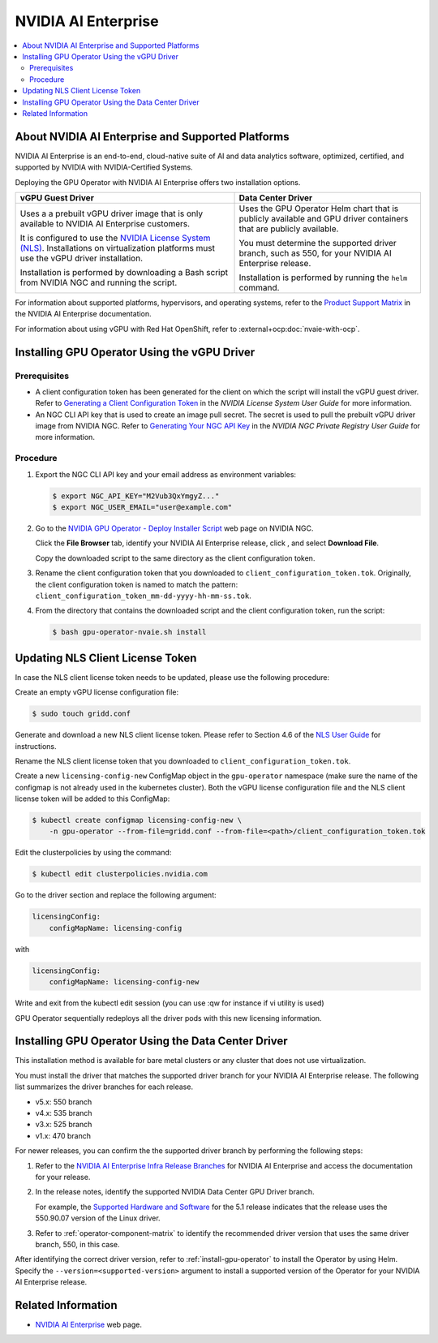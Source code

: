 .. license-header
  SPDX-FileCopyrightText: Copyright (c) 2023 NVIDIA CORPORATION & AFFILIATES. All rights reserved.
  SPDX-License-Identifier: Apache-2.0

  Licensed under the Apache License, Version 2.0 (the "License");
  you may not use this file except in compliance with the License.
  You may obtain a copy of the License at

  http://www.apache.org/licenses/LICENSE-2.0

  Unless required by applicable law or agreed to in writing, software
  distributed under the License is distributed on an "AS IS" BASIS,
  WITHOUT WARRANTIES OR CONDITIONS OF ANY KIND, either express or implied.
  See the License for the specific language governing permissions and
  limitations under the License.

.. headings # #, * *, =, -, ^, "

.. |ellipses-img| image:: https://brand-assets.cne.ngc.nvidia.com/assets/icons/2.2.2/fill/common-more-horiz.svg
    :width: 14px
    :height: 14px
    :alt: Actions button

.. Date: Aug 18 2021
.. Author: cdesiniotis

.. _install-gpu-operator-nvaie:

#####################
NVIDIA AI Enterprise
#####################

.. contents::
   :local:
   :depth: 2
   :backlinks: none


**************************************************
About NVIDIA AI Enterprise and Supported Platforms
**************************************************

NVIDIA AI Enterprise is an end-to-end, cloud-native suite of AI and data analytics software, optimized, certified, and supported by NVIDIA with NVIDIA-Certified Systems.

Deploying the GPU Operator with NVIDIA AI Enterprise offers two installation options.

.. list-table::
   :header-rows: 1

   * - vGPU Guest Driver
     - Data Center Driver

   * - Uses a a prebuilt vGPU driver image that is only available to NVIDIA AI Enterprise customers.

       It is configured to use the `NVIDIA License System (NLS) <https://docs.nvidia.com/license-system/latest/>`_.
       Installations on virtualization platforms must use the vGPU driver installation.

       Installation is performed by downloading a Bash script from NVIDIA NGC and running the script.

     - Uses the GPU Operator Helm chart that is publicly available and GPU driver containers that are publicly available.

       You must determine the supported driver branch, such as 550, for your NVIDIA AI Enterprise release.

       Installation is performed by running the ``helm`` command.

For information about supported platforms, hypervisors, and operating systems, refer to the
`Product Support Matrix <https://docs.nvidia.com/ai-enterprise/latest/product-support-matrix/index.html>`__
in the NVIDIA AI Enterprise documentation.

For information about using vGPU with Red Hat OpenShift, refer to :external+ocp:doc:`nvaie-with-ocp`.


*********************************************
Installing GPU Operator Using the vGPU Driver
*********************************************

Prerequisites
=============

- A client configuration token has been generated for the client on which the script will install the vGPU guest driver.
  Refer to `Generating a Client Configuration Token <https://docs.nvidia.com/license-system/latest/nvidia-license-system-user-guide/index.html#generating-client-configuration-token>`__
  in the *NVIDIA License System User Guide* for more information.
- An NGC CLI API key that is used to create an image pull secret.
  The secret is used to pull the prebuilt vGPU driver image from NVIDIA NGC.
  Refer to `Generating Your NGC API Key <https://docs.nvidia.com/ngc/latest/ngc-private-registry-user-guide.html#prug-generating-personal-api-key>`__
  in the *NVIDIA NGC Private Registry User Guide* for more information.

Procedure
=========

#. Export the NGC CLI API key and your email address as environment variables:

   .. code-block:: console

      $ export NGC_API_KEY="M2Vub3QxYmgyZ..."
      $ export NGC_USER_EMAIL="user@example.com"

#. Go to the
   `NVIDIA GPU Operator - Deploy Installer Script <https://catalog.ngc.nvidia.com/orgs/nvidia/teams/vgpu/resources/gpu-operator-installer-5>`__
   web page on NVIDIA NGC.

   Click the **File Browser** tab, identify your NVIDIA AI Enterprise release, click |ellipses-img|, and select **Download File**.

   Copy the downloaded script to the same directory as the client configuration token.

#. Rename the client configuration token that you downloaded to ``client_configuration_token.tok``.
   Originally, the client configuration token is named to match the pattern: ``client_configuration_token_mm-dd-yyyy-hh-mm-ss.tok``.

#. From the directory that contains the downloaded script and the client configuration token, run the script:

   .. code-block:: console

      $ bash gpu-operator-nvaie.sh install


*********************************
Updating NLS Client License Token
*********************************

In case the NLS client license token needs to be updated, please use the following procedure:

Create an empty vGPU license configuration file:

.. code-block:: console

  $ sudo touch gridd.conf

Generate and download a new NLS client license token. Please refer to Section 4.6 of the `NLS User Guide <https://docs.nvidia.com/license-system/latest/pdf/nvidia-license-system-user-guide.pdf>`_ for instructions.

Rename the NLS client license token that you downloaded to ``client_configuration_token.tok``.

Create a new ``licensing-config-new`` ConfigMap object in the ``gpu-operator`` namespace (make sure the name of the configmap is not already used in the kubernetes cluster). Both the vGPU license configuration file and the NLS client license token will be added to this ConfigMap:


.. code-block:: console

    $ kubectl create configmap licensing-config-new \
        -n gpu-operator --from-file=gridd.conf --from-file=<path>/client_configuration_token.tok


Edit the clusterpolicies by using the command:

.. code-block:: console

    $ kubectl edit clusterpolicies.nvidia.com


Go to the driver section and replace the following argument:

.. code-block:: console

  licensingConfig:
      configMapName: licensing-config

with

.. code-block:: console

  licensingConfig:
      configMapName: licensing-config-new

Write and exit from the kubectl edit session (you can use :qw for instance if vi utility is used)

GPU Operator sequentially redeploys all the driver pods with this new licensing information.

****************************************************
Installing GPU Operator Using the Data Center Driver
****************************************************

This installation method is available for bare metal clusters or any cluster that does not use virtualization.

You must install the driver that matches the supported driver branch for your NVIDIA AI Enterprise release.
The following list summarizes the driver branches for each release.

* v5.x: 550 branch
* v4.x: 535 branch
* v3.x: 525 branch
* v1.x: 470 branch

For newer releases, you can confirm the the supported driver branch by performing the following steps:

#. Refer to the `NVIDIA AI Enterprise Infra Release Branches <https://docs.nvidia.com/ai-enterprise/#infrastructure-software>`__
   for NVIDIA AI Enterprise and access the documentation for your release.

#. In the release notes, identify the supported NVIDIA Data Center GPU Driver branch.

   For example, the `Supported Hardware and Software <https://docs.nvidia.com/ai-enterprise/5.1/release-notes/index.html#supported-hardware-software>`__ for the 5.1 release
   indicates that the release uses the 550.90.07 version of the Linux driver.

#. Refer to :ref:`operator-component-matrix` to identify the recommended driver version that uses the same driver branch, 550, in this case.

After identifying the correct driver version, refer to :ref:`install-gpu-operator` to install the Operator by using Helm.
Specify the ``--version=<supported-version>`` argument to install a supported version of the Operator for your NVIDIA AI Enterprise release.


*******************
Related Information
*******************

-  `NVIDIA AI Enterprise <https://www.nvidia.com/en-us/data-center/products/ai-enterprise-suite/>`_ web page.
